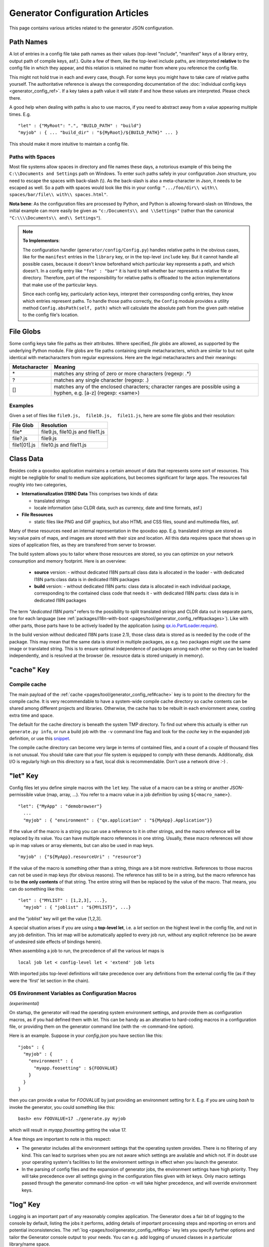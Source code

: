 .. _pages/tool/generator_config_articles#generator_configuration_articles:

Generator Configuration Articles
********************************

This page contains various articles related to the generator JSON configuration.

.. _pages/tool/generator_config_articles#path_names:

Path Names
==========

A lot of entries in a config file take path names as their values (top-level "include", "manifest" keys of a library entry, output path of compile keys, asf.).  Quite a few of them, like the top-level include paths, are interpreted **relative** to the config file in which they appear, and this relation is retained no matter from where you reference the config file. 

This might not hold true in each and every case, though. For some keys you might have to take care of relative paths yourself. The authoritative reference is always the corresponding documentation of the :doc:`individual config keys <generator_config_ref>`. If a key takes a path value it will state if and how these values are interpreted. Please check there.

A good help when dealing with paths is also to use macros, if you need to abstract away from a value appearing multiple times. E.g.

::

    "let" : {"MyRoot": ".", "BUILD_PATH" : "build"}
    "myjob" : { ... "build_dir" : "${MyRoot}/${BUILD_PATH}" ... }

This should make it more intuitive to maintain a config file.


.. _pages/tool/generator_config_articles#paths_with_spaces:

Paths with Spaces
-----------------

Most file systems allow spaces in directory and file names these days, a notorious example of this being the ``C:\\Documents and Settings`` path on Windows. To enter such paths safely in your configuration Json structure, you need to escape the spaces with back-slash (\\). As the back-slash is also a meta-character in Json, it needs to be escaped as well. So a path with spaces would look like this in your config: ``".../foo/dir\\ with\\ spaces/bar/file\\ with\\ spaces.html"``. 

**Nota bene**: As the configuration files are processed by Python, and Python is allowing forward-slash on Windows, the initial example can more easily be given as ``"c:/Documents\\ and \\Settings"`` (rather than the canonical ``"C:\\\\Documents\\ and\\ Settings"``).

.. note::

    **To Implementors**:

    The configuration handler (``generator/config/Config.py``) handles relative paths in the obvious cases, like for the ``manifest`` entries in the ``library`` key, or in the top-level ``include`` key. But it cannot handle all possible cases, because it doesn't know beforehand which particular key represents a path, and which doesn't. In a config entry like ``"foo" : "bar"`` it is hard to tell whether ``bar`` represents a relative file or directory. Therefore, part of the responsibility for relative paths is offloaded to the action implementations that make use of the particular keys.

    Since each config key, particularly action keys, interpret their corresponding config entries, they know which entries represent paths. To handle those paths correctly, the ``Config`` module provides a utility method ``Config.absPath(self, path)`` which will calculate the absolute path from the given path relative to the config file's location.


.. _pages/tool/generator_config_articles#file_globs:

File Globs
==========

Some config keys take file paths as their attributes. Where specified, *file globs* are allowed, as supported by the underlying Python module. File globs are file paths containing simple metacharacters, which are similar to but not quite identical with metacharacters from regular expressions. Here are the legal metacharacters and their meanings:

=================  ==================================================================================================================
 Metacharacter       Meaning                                                                                                           
=================  ==================================================================================================================
 \*                 matches any string of zero or more characters (regexp: .*)                                                         
 ?                  matches any single character (regexp: .)                                                                           
 []                 matches any of the enclosed characters; character ranges are possible using a hyphen, e.g. [a-z] (regexp: <same>)  
=================  ==================================================================================================================

.. _pages/tool/generator_config_articles#examples:

Examples
--------

Given a set of files like ``file9.js,  file10.js,  file11.js``, here are some file globs and their resolution:

==============  ====================================
File Glob        Resolution                           
==============  ====================================
 file*           file9.js,  file10.js and file11.js   
 file?.js        file9.js                             
 file1[01].js    file10.js and file11.js              
==============  ====================================

.. _pages/tool/generator_config_articles#class_data:

Class Data
==========

Besides code a qooxdoo application maintains a certain amount of data that represents some sort of resources. This might be negligible for small to medium size applications, but becomes significant for large apps. The resources fall roughly into two categories,

* **Internationalization (I18N) Data** This comprises two kinds of data:

  * translated strings
  * locale information (also CLDR data, such as currency, date and time formats, asf.)

* **File Resources**

  * static files like PNG and GIF graphics, but also HTML and CSS files, sound and multimedia files, asf.

Many of these resources need an internal representation in the qooxdoo app. E.g. translated strings are stored as key:value pairs of maps, and images are stored with their size and location. All this data requires space that shows up in  sizes of application files, as they are transfered from server to browser.

The build system allows you to tailor where those resources are stored, so you can optimize on your network consumption and memory footprint. Here is an overview:

  - **source** version:
    - without dedicated I18N parts:all class data is allocated in the loader
    - with dedicated I18N parts:class data is in dedicated I18N packages
  - **build** version:
    - without dedicated I18N parts: class data is allocated in each individual package, corresponding to the contained class code that needs it
    - with dedicated I18N parts: class data is in dedicated I18N packages

The term *"dedicated I18N parts"* refers to the possibility to split translated strings and CLDR data out in separate parts, one for each language (see :ref:`packages/i18n-with-boot <pages/tool/generator_config_ref#packages>`). Like with other parts, those parts have to be actively loaded by the application (using `qx.io.PartLoader.require <http://demo.qooxdoo.org/%{version}/apiviewer/#qx.io.PartLoader>`_).

In the build version without dedicated I18N parts (case 2.1), those class data is stored as is needed by the code of the package. This may mean that the same data is stored in multiple packages, as e.g. two packages might use the same image or translated string. This is to ensure optimal independence of packages among each other so they can be loaded independently, and is resolved at the browser (ie. resource data is stored uniquely in memory).

.. _pages/tool/generator_config_articles#cache_key:

"cache" Key
===========

.. _pages/tool/generator_config_articles#compile_cache:

Compile cache
-------------

The main payload of the :ref:`cache <pages/tool/generator_config_ref#cache>` key is to point to the directory for the compile cache. It is very recommendable to have a system-wide compile cache directory so cache contents can be shared among different projects and libraries. Otherwise, the cache has to be rebuilt in each enviornment anew, costing extra time and space.

The default for the cache directory is beneath the system TMP directory. To find out where this actually is either run ``generate.py info``, or run a build job with the ``-v`` command line flag and look for the *cache* key in the expanded job definition, or use this `snippet <http://qooxdoo.org/docu
mentation/general/snippets#finding_your_system-wide_tmp_directory>`__.

The compile cache directory can become very large in terms of contained files, and a count of a couple of thousand files is not unusual. You should take care that your file system is equipped to comply with these demands. Additionally, disk I/O is regularly high on this directory so a fast, local disk is recommendable. Don't use a network drive :-) .


.. _pages/tool/generator_config_articles#let_key:

"let" Key
=========

Config files let you define simple macros with the ``let`` key. The value of a macro can be a string or another JSON-permissible value (map, array, ...). You refer to a macro value in a job definition by using ``${<macro_name>}``. 

::

    "let": {"MyApp" : "demobrowser"}
      ...
      "myjob" : { "environment" : {"qx.application" : "${MyApp}.Application"}}

If the value of the macro is a string you can use a reference to it in other strings, and the macro reference will be replaced by its value. You can have multiple macro references in one string. Usually, these macro references will show up in map values or array elements, but can also be used in map keys.

::

    "myjob" : {"${MyApp}.resourceUri" : "resource"}

If the value of the macro is something other than a string, things are a bit more restrictive. References to those macros can not be used in map keys (for obvious reasons). The reference has still to be in a string, but the macro reference has to be **the only contents** of that string. The entire string will then be replaced by the value of the macro. That means, you can do something like this:

::

    "let" : {"MYLIST" : [1,2,3], ...},
      "myjob" : { "joblist" : "${MYLIST}", ...}

and the "joblist" key will get the value [1,2,3].

A special situation arises if you are using a **top-level let**, i.e. a *let* section on the highest level in the config file, and not in any job definition. This *let* map will be automatically applied to every job run, without any explicit reference (so be aware of undesired side effects of bindings herein). 

When assembling a job to run, the precedence of all the various *let* maps is 

::

    local job let < config-level let < 'extend' job lets

With imported jobs top-level definitions will take precedence over any definitions from the external config file (as if they were the 'first' let section in the chain).


.. _pages/tool/generator_config_articles#let_key_osenviron:


OS Environment Variables as Configuration Macros
------------------------------------------------

*(experimental)*

On startup, the generator will read the operating system environment settings, and provide them as configuration macros, as if you had defined them with *let*. This can be handy as an alterative to hard-coding macros in a configuration file, or providing them on the generator command line (with the *-m* command-line option).

Here is an example. Suppose in your *config.json* you have section like this::

  "jobs" : {
    "myjob" : {
      "environment" : {
        "myapp.foosetting" : ${FOOVALUE}
      }
    }
  }

then you can provide a value for *FOOVALUE* by just providing an environment setting for it. E.g. if you are using *bash* to invoke the generator, you could something like this::

  bash> env FOOVALUE=17 ./generate.py myjob

which will result in *myapp.foosetting* getting the value 17.

A few things are important to note in this respect:

* The generator includes all the environment settings that the operating system provides. There is no filtering of any kind. This can lead to surprises when you are not aware which settings are available and which not. If in doubt use your operating system's facilities to list the environment settings in effect when you launch the generator.
* In the parsing of config files and the expansion of generator jobs, the environment settings have high priority. They will take precedence over all settings giving in the configuration files given with *let* keys. Only macro settings passed through the generator command-line option *-m* will take higher precedence, and will override environment keys.


.. _pages/tool/generator_config_articles#log_key:

"log" Key
=========

Logging is an important part of any reasonably complex application. The Generator does a fair bit of logging to the console by default, listing the jobs it performs, adding details of important processing steps and reporting on errors and potential inconsistencies. The :ref:`log <pages/tool/generator_config_ref#log>` key lets you specify further options and tailor the Generator console output to your needs. You can e.g. add logging of unused classes in a  particular library/name space.

.. _pages/tool/generator_config_articles#extend_key:

"extend" Key
============

.. _pages/tool/generator_config_articles#job_resolution:

Job resolution
--------------

``extend`` and ``run`` keywords are currently the only keywords that reference other jobs. These references have to be resolved, by looking them up (or "evaluating" the names) in some context. One thing to note here is that job names are evaluated **in the context of the current configuration**. As you will see (see section on :ref:`top-level "include"s <pages/tool/generator_config_articles#include_key_top-level_-_adding_features>`), a single configuration might eventually contain jobs from multiple config files, the local job definitions, and zero to many imported job maps (from other config files), which again might contain imported configs. From within any map, only those jobs are referenceable that are **contained** somewhere in this map. Unqualified names (like "myjob") are taken to refer to jobs on the same level as the current job, path-like names (containing "/") are taken to signify a job in some nested name space down from the current level. Particularly, this means you can never reference a job in a map which is "parallel" to the current job map. It's only jobs on the same level or deeper.

This is particularly important for imported configs (imported with a top-level "include" keyword, see further :ref:`down <pages/tool/generator_config_articles#include_key_top-level_-_adding_features>`). Those configs get attached to the local "jobs" map under a dedicated key (their "name space" if you will). If in this imported map there is a "run" job (see the :ref:`next section <pages/tool/generator_config_articles#extending_jobs>`) using unqualified job names, these job names will be resolved using the imported map, not the top-level map. If the nested "run" job uses path-like job names, these jobs will be searched for **relative** to the nested map. You get it?!

.. _pages/tool/generator_config_articles#extending_jobs:

Extending jobs
--------------

Now, how exactly is a job (let's call this the primary job) treated that says to "extend" another job (let's call this the secondary job). Here is what happens:

* The primary job provides sort of the master definition for the resulting job. All its definitions take precedence.
* The secondary job is searched in the context of the current "jobs" map (see above).
* Keys of the secondary job that are **not** available in the primary job are just added to the job definition.
* Keys of the secondary job that are already present in the primary job and have a scalar value (string, number, boolean) are **discarded**.
* Keys of the secondary job that are already present in the primary job and have a list or map value are **merged**. The extending rules are applied on the element level recursively, i.e. scalar elements are blocked, new elements are added, composed element are merged. That means, those keys accumulate all their inner keys over all jobs in the transitive hull of all extend jobs of the primary job.
* There is a way of **preventing** this kind of merge behaviour: If you prefix a job key with an equal sign (``=``) no subsequent merging will be done on this key. That means all following jobs that are merged into the current will not be able to alter the value of this key any more.
* Obviously, each secondary job is extended itself **before** being processed in this way, so it brings in its own full definition. As stated before it is important to note that this extending is done in the secondary job's **own** context, which is not necessarily the context of the primary job.
* If there are more than one job in the "extend" list, the process is re-applied **iteratively** with all the remaining jobs in the list. This also means that the list of secondary jobs defines a precedence list: Settings in jobs earlier in the list take precedence over those coming later, so order matters.

Important to note here: **Macro evaluation** takes place only **after** all extending has been done. That is, macros are applied to the fully extended job, making all macro definitions available that have accumulated along the way, with a 'left-to-right' precedence (macro definitions in the primary job take precedence over definitions in secondary jobs, and within the list of secondary jobs, earlier jobs win over subsequent). But in contrast to job names that also means that macros are explicitly **not** evaluated in the original context of the job. This makes it possible to tweak a job definition for a new environment, but can also lead to surprises if you wanted to have some substitution taking place in the original config file, and realize it doesn't.

.. _pages/tool/generator_config_articles#job_shadowing_and_partial_overriding:

Job Shadowing and Partial Overriding
------------------------------------

Additionally to the above described features, with the configuration system you can

* create jobs in your local configuration with *same names* as those imported from another configuration file. The local job will take precedence and "shadow" the imported job; the imported job gets automatically added to the local job's ``extend`` list.
* extend one job by another by only *partially specifying* job features. The extending job can specify only the specific parts it wants to re-define. The jobs will then be merged as described above, giving precedence to local definitions of simple data types and combining complex values (list and maps); in the case of maps this is a deep merging process. Here is a sample of overriding an imported job (``build-script``), only specifying a single setting, and relying on the rest to be provided by the imported job of same name::

      "build-script" : {
        "compile-options" : {
          "code" : {
            "format" : true
          }
        }
      }

You can again use ``=`` to control the merging:

* *selectively block* merging of features by using ``=`` in front of the key name, like::

    ...
      {
        "=open-curly" : ...,
        ...
      }
    ...

* override an imported job *entirely* by guarding the local job with ``=`` like::

    "jobs" : {
      "=build-script" : {...},
      ...
    }

.. _pages/tool/generator_config_articles#run_key:

"run" Key
=========

"run" jobs are jobs that bear the ``run`` keyword. Since these are kind of meta jobs and ment to invoke a sequence of other jobs, they have special semantics. When a ``run`` keyword is encountered in a job, for each sub-job in the "run" list a new job is generated (so called *synthetic jobs*, since they are not from the textual config files). For each of those new jobs, a job name is auto-generated using the initial job's name as a prefix. As for the contents, the initial job's definition is used as a template for the new job. The ``extend`` key is set to the name of the current sub-job (it is assumed that the initial job has been expanded before), so the settings of the sub-job will eventually be included, and the "run" key is removed. All other settings from the initial job remain unaffected. This means that all sub-jobs "inherit" the settings of the initial job (This is significant when sub-jobs evaluate the same key, and maybe do so in a different manner).

In the overall queue of jobs to be performed, the initial job is replaced by the list of new jobs just generated. This process is repeated until there are no more "run" jobs in the job queue, and none with unresolved "extend"s.

.. _pages/tool/generator_config_articles#asset-let_key:

"asset-let" Key
===============

.. index:: compiler hint

The ``asset-let`` key is basically a :ref:`macro <pages/tool/generator_config_articles#let_key>` definition for ``#asset`` compiler hints, but with a special semantics. Keys defined in the "asset-let" map will be looked for in *#asset* hints in source files. Like with macros, references have to be in curly braces and prefixed with ``$``. So a "asset-let" entry in the config might look like this:

::

    "asset-let" :
      {
        "qx.icontheme" : ["Tango", "Oxygen"],
        "mySizes" : ["16", "32"]
      }

and a corresponding *#asset* hint might use it as:

::

    #asset(qx/icon/${qx.icontheme}/${mySizes}/*)

The values of these macros are lists, and each reference will be expanded into all possible values with all possible combinations. So the above asset declaration would essentially be expanded into:

::

    #asset(qx/icon/Tango/16/*)
    #asset(qx/icon/Tango/32/*)
    #asset(qx/icon/Oxygen/16/*)
    #asset(qx/icon/Oxygen/32/*)

.. _pages/tool/generator_config_articles#library_key_and_manifest_files:

"library" Key and Manifest Files
================================

The :ref:`pages/tool/generator_config_ref#library` key of a configuration holds information about source locations that will be considered in a job (much like the CLASSPATH in Java). Each element specifies one such library. The term "library" is meant here in the broadest sense; everything that has a qooxdoo application structure with a *Manifest.json* file can be considered a library in this context. This includes applications like the Showcase or the Feedreader, add-ins like the Testrunner or the Apiviewer, contribs from the qooxdoo-contrib repository, or of course the qooxdoo framework library itself. The main purpose of any *library* entry in the configuration is to provide the path to the library's "Manifest" file.

.. _pages/tool/generator_config_articles#manifest_files:

Manifest files
--------------

Manifest files serve to provide meta information for a library in a structured way. Their syntax is again JSON, and part of them is read by the generator, particularly the ``provides`` section. See :ref:`here <pages/application_structure/manifest#manifest.json>` for more information about manifest files.

.. _pages/tool/generator_config_articles#contrib_libraries:

Contrib libraries
-----------------

Contributions can be included in a configuration like any other libraries: You add an appropriate entry in the ``library`` array of your configuration. Like other libraries, the contribution must provide a :ref:`Manifest.json <pages/application_structure/manifest#manifest.json>` file with appropriate contents.

If the contribution resides on your local file system, there is actually no difference to any other library. Specify the relative path to its Manifest file and you're basically set. The really new part comes when the contribution resides online, in the `qooxdoo-contrib <http://qooxdoo.org/contrib>`_ repository. Then you use a special syntax to specify the location of the Manifest file. It is URL-like with a ``contrib`` scheme and will usually look like this:

::

    contrib://<ContributionName>/<Version>/<ManifestFile>

The contribution source tree will then be downloaded from the repository, the generator will adjust to the local path, and the contribution is then used just like a local library. A consideration that comes into play here is where the files are placed locally. The default location is a subdirectory from your cache path named ``downloads``. You can modify this through the *downloads* attribute of the :ref:`pages/tool/generator_config_ref#cache` key in your config.

So, for example an entry for the "trunk" version of the "Dialog" contribution would look like this:

::

    {
      "manifest" : "contrib://Dialog/trunk/Manifest.json"
    }

You will rarely need to set the ``uri`` attribute of a library entry. This is only necessary if the relative path to the library (which is automatically calculated) does not represent a valid URL path when running the **source** version of the final app. (This can be the case if your try to run the source version from a web server that requires you to set up different document roots). It is not relevant for the *build* version of your app, as here all resources from the various libraries are collected under a common directory. For more on URI handling, see the next section.


"contrib://" URIs and Internet Access
^^^^^^^^^^^^^^^^^^^^^^^^^^^^^^^^^^^^^^^^^^^

As contrib libraries are downloaded from an online repository, you need Internet access to use them. Here are some tips on how to address offline usage and Internet proxies.


Avoiding Online Access
++++++++++++++++++++++

If you need to work with a contrib offline, it is best to download it to your hard disk, and then use it like any local qooxdoo library. Sourceforge offers the "ViewVC" online repository browser, so you can browse the contrib online, e.g.

::

  http://qooxdoo-contrib.svn.sourceforge.net/viewvc/qooxdoo-contrib/trunk/qooxdoo-contrib/Dialog/

Browse to the desired contrib version, like *trunk*, and hit the *"Download GNU tarball"* link. This will download an archive of this part of the repository tree. Unpack it to a local directory, and enter the relative path to it in the corresponding *manifest* config entry. Now you are using the contrib like a local library.

The only thing you are missing this way is the automatic online check for updates, where a newer version of the contrib would be detected and downloaded. You need to do this by hand, re-checking the repository when you can, and re-downloading a newer version if you find one.


Accessing Online from behind a Proxy
++++++++++++++++++++++++++++++++++++

If you are sitting behind a proxy, here is what you can do. The generator uses the *urllib* module of Python to access web-based resources. This module honors proxies:

* It checks for a *http_proxy* environment variable in the shell running the generator. On Bash-like shells you can set it like this::

    http_proxy="http://www.someproxy.com:3128"; export http_proxy

* If there is no such shell setting on Windows, the registry is queried for the Internet Options.
* On MacOS, the Internet Config is queried in this case.
* See the `module documentation <http://docs.python.org/release/2.5.4/lib/module-urllib.html>`__ for more details.


.. _pages/tool/generator_config_articles#uri_handling:

URI handling
------------

URIs are used in a qooxdoo application to refer from one part to other parts like resources. There are places within the generator configuration where you can specify *uri* parameters. What they mean and how this all connects is explained in this section.

.. _pages/tool/generator_config_articles#where_uris_are_used:

Where URIs are used
^^^^^^^^^^^^^^^^^^^

The first important thing to note is:

.. note::

    All URI handling within qooxdoo is related to libraries.

Within qooxdoo the :ref:`library <pages/tool/generator_config_articles#library_key_and_manifest_files>` is a fundamental concept, and libraries in this sense contain all the things you are able to include in the final Web application, such as
class files (.js),
graphics (.gif, .png, ...),
static HTML pages (.htm, .html),
style sheets (.css),
and translation files (.po).

But not all of the above resource types are actually referenced through URIs in the application. Among those that are you find in the **source** version:

* references to class files
* references to graphics
* references to static HTML
* references to style sheet files

The **build** version uses a different approach, since it strives to be a self-contained Web application that has no outgoing references. Therefore, all necessary resources are copied over to the build directory tree. Having said that, URIs are still used in the build version, yet these are only references confined to the build directory tree:

  * JS class code is put into the (probably various) output files of the generator run (what you typically find under the *build/script* path). The bootstrap file references the others with relative URIs.
  * Graphics and other resources are referenced with relative URIs from the compiled scripts. Those resources are typically found under the *build/resource* path.
  * Translation strings and CLDR information can be directly included in the generated files (where they need not be referenced through URIs), or be put in separate files (where they have to be referenced).

So, in summary, in the *build* version some references might be resolved by directly including the specific information, while the remaining references are usually confined to the build directory tree. That is why you can just pack it up and copy it to your web server for deployment. The *source* version is normally used directly off of  the file system, and employs relative URIs to reference all necessary files. Only in cases where you e.g. need to include interaction with a backend you will want to run the source version from a web server environment. For those cases the following details will be especially interesting. Others might want to skip the remainder of this section for now.

Although the scope and relevance of URIs vary between *source* and *build* versions, the underlying mechanisms are the same in both cases, with the special twist that when creating the *build* version there is only a single "library" considered, the build tree itself, which suffices to get all the URIs out fine. These mechanisms  are described next.

.. _pages/tool/generator_config_articles#construction_of_uris_through_the_generator:

Construction of URIs through the Generator
^^^^^^^^^^^^^^^^^^^^^^^^^^^^^^^^^^^^^^^^^^

So how does the generator create all of those URIs in the final application code? All those URIs are constructed through the following three components:

::

    to_libraryroot [1]  + library_internal_path [2] + resource_path [3]


So for example a graphics file in the qooxdoo framework might get referenced using the following components 

* [1] *"../../qooxdoo-%{version}-sdk/framework/"* 
* [2] *"source/resource/"*
* [3] *"qx/static/blank.gif"*

to produce the final URI 
*"../../qooxdoo-%{version}-sdk/framework/source/resource/qx/static/ blank.gif"*.

These general parts have the following meaning:

* **[1]** : URI path to the library root (as will be valid when running the app in the browser). If you specify the :ref:`uri <pages/tool/generator_config_ref#library>` parameter of the library's entry in your config, this is what gets used here.
* **[2]** : Path segment within the specific library. This is taken from the library's :ref:`Manifest.json <pages/application_structure/manifest#manifest.json>`. The consumer of the library has no influence on it.
* **[3]** : Path segment leading to the specific resource. This is the path of the resource as found under the library's resource directory.

.. _pages/tool/generator_config_articles#library_base_uris_in_the_source_version:

Library base URIs in the Source version
^^^^^^^^^^^^^^^^^^^^^^^^^^^^^^^^^^^^^^^

Part *[1]* is exactly what you specify with the *uri* subkey of an entry in the *library* key list. All *source* jobs of the generator using this library will be using this URI prefix to reference resources of that library. (This is usually fine, as long as you don't have different autonomous parts in your application using the same library from different directories; see also further down).

If you don't specifying the *uri* key with your libraries (which is usually the case), the generator will calculate a value for *[1]*, using the following information:

::

    applicationroot_to_configdir [1.1] + configdir_to_libraryroot [1.2]

The parts have the following meaning:

* **[1.1]** : Path from the Web application's root to the configuration file's directory; this information is derived from the *paths/app-root* key of the :ref:`pages/tool/generator_config_ref#compile-options` config key.
* **[1.2]** : Path from the configuration file's directory to the root directory of the library (the one containing the *Manifest.json* file); this information is immediately available from the library's :ref:`manifest <pages/tool/generator_config_ref#library>` key.

For the **build** version, dedicated keys :ref:`uris/script <pages/tool/generator_config_ref#compile-options>` and  :ref:`uris/resource <pages/tool/generator_config_ref#compile-options>` are available (as there is virtually only one "library"). The values of both keys cover the scope of components [1] + [2] in the first figure.

Since [1.2] is always known (otherwise the whole library would not be found), only [1.1] has to be given in the config. The properties of this approach, compared to specifying just [1], are:

* *The application root can be specified individually for each compile job.* This means you could have more than one application root in your project, e.g. when your main application offers an iframe, into which another application from the same project is loaded; qooxdoo's `Demobrowser <http://demo.qooxdoo.org/%{version}/demobrowser>`_ application takes advantage of exactly this.

* *Relative file system paths have to match with relative URIs in the running application.* So this approach won't work if e.g the relative path from your config directory to the library makes no sense when the app is run from a web server.

From the above discussion, there is one important point to take away, in order to create working URIs in your application:

.. note::

    The generator needs either the library's *uri* parameter ([1]) or the URI-relevant keys in the compile keys ([1.1])  in the config.

While either are optional in their respective contexts, it is mandatory to have at least *one* of them for the URI generation to work. Mind though, that qooxdoo provides sensible defaults for the URIs in compile keys.

.. _pages/tool/generator_config_articles#overriding_the_uri_settings_of_libraries:

Overriding the 'uri' settings of libraries
^^^^^^^^^^^^^^^^^^^^^^^^^^^^^^^^^^^^^^^^^^

Libraries you specify in your own config (with the :ref:`library <pages/tool/generator_config_ref#library>` key) are in your hand, and you can provide ``uri`` parameters as you see fit. If you want to tweak the *uri* setting of a library entry that is added by including another config file (e.g. the default *application.json*), you simply re-define the library entry of that particular library locally. The generator will realize that both entries refer to the same library, and your local settings will take precedence.


Specifying a "library" key in your config.json
------------------------------------------------

You can specify ``library`` keys in your own config in these ways:

* You either define a local job which either shaddows or "extends" an imported job, and provide this local job with a ``library`` key. Or,
* You define a local ``"libraries"`` job and provide it with a ``library`` key. This job will be used automatically by most of the standard jobs (source, build, etc.), and thus your listed libraries will be used in multiple jobs (not just one as above).

.. _pages/tool/generator_config_articles#packages_key:

"packages" Key
==============

For a general introduction to parts and packages see this separate :doc:`document </pages/development/parts_overview>`. Following here is more information on the specifics of some sub-keys of the :ref:`pages/tool/generator_config_ref#packages` config key.

.. _pages/tool/generator_config_articles#parts/<part_name>/include:

parts/<part_name>/include
-------------------------

The way the part system is currently implemented has some caveats in the way *parts/\*/include* keys and the general :ref:`pages/tool/generator_config_ref#include` key interact:

a) The general *include* key provides the "master list" of classes for the given application. This master list is extended with all their recursive dependencies. All classes given in a part's *include*, including all their dependencies, are checked against this list. If any of those classes is not in the master list, it will not be included in the final app.

   Therefore, you cannot include classes in parts that are not covered by the  general *include* key. If you want to use e.g. *qx.bom.\** in a part, you have to  add ``"qx.bom.*"`` to the general *include* list. Otherwise, only classes within  *qx.bom.\** that actually derive from the general include key will be actually  included, and the rest will be discarded. Motto:

   *"The general include key is a filter for all classes in parts."*

b) Any class that is in the master list that is never listed in one of the  parts, either directly or as dependency, will not be included in the app. That  means you have to **actively** make sure that all classes from the general *include* get - directly or indirectly - referenced in one of the parts, or they  will not be in the final app. Motto:

   *"The parts' include keys are a filter for all classes in the general include  key."*

   Or, to put both aspects in a single statement: The classes in the final app are  exactly those in the **intersection** of the classes referenced through the general *include* key and all the classes referenced by the *include* keys of the parts. Currently, the application developer has to make sure that they match, ie. that the classes specified through the parts together sum up to the global class list!

   There is another caveat that concerns the relation between *include*'s of  different parts:

c) Any class that is listed in a part's *include* (file globs expanded) will  not be included in another part. - But this also means that if two parts list  the same class, it won't be included in either of them!

   This is e.g. the case in a sample application, where the *boot* part lists *qx.bom.client.Engine* and the *core* part lists *qx.bom.\** which also expands to *qx.bom.client.Engine* eventually. That's the reason why *qx.bom.client.Engine* would not be contained in either of those parts, and hence would not be contained in the final application at all.

.. _pages/tool/generator_config_articles#i18n-with-boot:

i18n-as-parts
--------------

Setting this sub-key to *true* will result in I18N information (translations, CLDR data, ...) being put in their own separate parts. The utility of this is:

* The code packages get smaller, which allows for faster application startup.
* Data is not loaded for *all* configured locales when a package is loaded (which is usually not necessary, as you are mostly interested in a single locale across all packages). Rather, you can handle I18N data more individually.

Here are the details:

* By default, I18N data, i.e. translations from the .po files and CLDR data, is integrated as Javascript data with the application packages (either as part of the first .js file of a package, or in its own .js file). This package-specific data will encompass the data for all configured locales needed in this package (Think: Data cumulated by package).
* Setting *packages/i18n-as-parts: true* removes this data from the packages. Rather, data for *each individual locale* (en, en_US, de, de_DE, ...) will be collated in a dedicated *part*, the part name being that of the respective language code (Think: Data cumulated by locale). As usual, each part is made up of packages. In the case of an I18N part, these are the corresponding data package plus fall-back packages for key lookup (e.g. ["C", "en", "en_US"] for the part *en_US*). Each package is a normal qooxdoo package with only the data section, and without the code section.

So far, so good. With the config key set to *true*, this is the point where the application developer has to take over. The application will not load the I18N parts by itself. You have to do it using the usual part loading API (e.g. ``qx.io.PartLoader.require(["en_US"])``). You might want to do that early in the application run cycle, e.g. during application start-up and before the first translatable string or localizable data is to be displayed. After loading the part, the corresponding locale is ready to be used in the normal way in your application. The `Feedreader <http://demo.qooxdoo.org/%{version}/feedreader>`_ application uses this technique to load a different I18N part when the language is changed in its *Preferences* dialog.

.. _pages/tool/generator_config_articles#include_key_top-level_-_adding_features:

"include" Key (top-level) - Adding Features
===========================================

Within qooxdoo there are a couple of features that are not so much applications although they share a lot of the classical application structure. The APIViewer and TestRunner are good examples for those. (In the recent repository re-org, they have been filed under *component* correspondingly). They are applications but receive their actual meaning from other applications: An APIViewer in the form of class documentation it presents, the TestRunner in the form of providing an environment to other application's test classes. On their own, both applications are "empty", and the goal is it to use them in the context of another, self-contained application. The old build system supported make targets like 'api' and 'test' to that end.

While you can always include other applications' *classes* in your project (by adding an entry for them to the :ref:`library <pages/tool/generator_config_ref#library>` key of your config), you wouldn't want to repeat all the necessary job entries to actually build this external app in your environment. So the issue here is not to re-use classes, but *jobs*.

.. _pages/tool/generator_config_articles#re-using_jobs:

Re-using jobs
-------------

So, the general issue we want to solve is to import entire job definitions in our local configuration. The next step is then to make them work in the local environment (e.g. classes have to be compiled and resources be copied to local folders). This concepts is fairly general and scales from small jobs (where you just keep their definition centrally, in order to use them in multiple places) to really big jobs (like e.g. creating a customized build version of the Apiviewer in your local project).

Practically, there are two steps involved in using external jobs:

#. You have to :ref:`include <pages/tool/generator_config_ref#include_top-level>` the external configuration file that contains the relevant job definitions. Do so will result in the external jobs being added to the list of jobs of your local configuration. E.g. you can use ::

    generator.py ?

   to get a list of all available jobs; the external jobs will be among this list.
#. There are now two way to utilize these jobs:

  * You can either invoke them directly from the command line, passing them as arguments to the generator.
  * Or you define local jobs that :ref:`extend <pages/tool/generator_config_ref#extend>` them.

In the former case the only way to influence the behaviour of the external job is through macros: The external job has to parameterize its workings with macro references, you have to know them and provide values for them that are suitable for your environment (A typical example would be output paths that you need to customize). Your values will take precendence over any values that might be defined in the external config. But this also means you will have to know the job, know the macros it uses, provide values for them (e.g. in the global :ref:`let <pages/tool/generator_config_ref#let_top-level>` of your config), resolve conflicts if other jobs happen to use the same macros, and so forth. 

In the latter case, you have more control over the settings of the external job that you are actually using. Here as well, you can provide macro definitions that parameterize the behaviour of the job you are extending. But you can also supply more job keys that will either shaddow the keys of the same name in the external job, or will be extended by them. In any case you will have more control over the effects of the external job.

Add-ins use exactly these mechanisms to provide their functionality to other applications (in the sense as 'make test' or 'make api' did it in the old system). Consequently, to support this in the new system, the add-in applications (or more precisely: their job configuration) have to expose certain keys and use certain macros that can both be overridden by the using application. The next sections describe these build interfaces for the various add-in apps. But first more practical detail about the outlined ...

.. _pages/tool/generator_config_articles#add-in_protocol:

Add-In Protocol
---------------

In order to include an add-in feature in an existing app, you first have to ``include`` its job config. On the top-level of the config map, e.g. specify to include the Apiviewer config:

::

    "include" : [{"path": "../apiviewer/config.json"}]

The include key on this level takes an array of maps. Each map specifies one configuration file to include. The only mandator key therein is the file path to the external config file (see :ref:`here <pages/tool/generator_config_ref#include_top-level>` for all the gory details). A config can only include what the external config is willing to :ref:`export <pages/tool/generator_config_ref#export>`. Among those jobs the importing config can select (through the ``import`` key) or reject (through the ``block`` key) certain jobs. The resulting list of external job definitions will be added to the local jobs map.

If you want to fine-tune the behaviour of such an imported job, you define a local job that extends it. Imported jobs are referenced like any job in the current config, either by their plain name (the default), or, if you specify the ``as`` key in the include, by a composite name ``<as_value>::<original_name>``. Suppose you used an ``"as" : "apiconf"`` in your include, and you wanted to extend the Apiviewer's ``build-script`` job, this could look like this:

::

    "myapi-script" :
    {
      "extend" : ["apiconf::build-script"]
      ...
    }

As a third step, the local job will usually have to provide additional information for the external job to succeed. Which exactly these are depends on the add-in (and should eventually be documented there). See the section specific to the :ref:`APIViewer <pages/tool/generator_config_articles#api_viewer>` for a concrete example.

.. _pages/tool/generator_config_articles#api_viewer:

API Viewer
----------

For brevity, let's jump right in into a config fragment that has all necessary ingredients. These are explained in more detail afterwards.

::

    {
      "include" : [{"as" : "apiconf", "path" : "../apiviewer/config.json"}],
      "jobs" : {
        "myapi" : {
            "extend" : ["apiconf::build"],
            "let" : {
                "ROOT"  :  "../apiviewer",
                "BUILD_PATH" : "./api",
                "API_INCLUDE" : ["qx.*", "myapp.*"],
                "API_EXCLUDE" : ["myapp.tests.*"]
                },
            "library" : { ... },
            "environment" : {
                "myapp.resourceUri" : "./resource"
                }
            }
        }
    }

The ``myapi`` job extends the ``build`` job of APIViewer's job config. This "build" job is itself a run job, i.e. it will be expanded in so many individual jobs as its ``run`` key lists. All those jobs will get the "myapi" job as a context into which they are expanded, so all other settings in "myapi" will be effective in those jobs.

In the ``let`` key, the ROOT, BUILD_PATH, API_INCLUDE and API_EXCLUDE macros of the APIViewer config are overridden. This ensures the APIViewer classes are found, can be processed, and the resulting script is put into a local directory. Furthermore, the right classes are included in the documentation data.

The ``library`` key has to at least add the entry for the current application, since this is relevant for the generation of the api documentation for the local classes.

So in short, the ``ROOT``, ``BUILD_PATH``, ``API_INCLUDE`` and ``API_EXCLUDE`` macros define the interface between the apiviewer's "run" job and the local config.

.. _pages/tool/generator_config_articles#optimize_key:

"optimize" Key
==============

The *optimize* key is a subkey of the :ref:`compile-options key<pages/tool/generator_config_ref#compile-options>`. It allows you to tailor the forms of code optimization that is applied to the Javascript code when the *build* version is created. The best way to set this key is by setting the :doc:`OPTIMIZE macro </pages/tool/generator_config_macros>` in your config's global *let* section. The individual optimization categories are described in their own :doc:`manual section </pages/tool/generator_optimizations>`.


.. _pages/tool/generator_config_articles#environment_key:

"environment" Key
=================

Variant-specific Builds
-----------------------

The *environment* configuration key allows you to create different variants from the same code base. Variants enable the selection and removal of code from the build version. A variant is a concrete build of your application with a specific set of environment values "wired in". Code not covered by this set of values is removed, so the resulting script code is leaner. We call this code *variant-optimized*. But as a consequence, such a variant usually cannot handle situations where other values of the same environment keys are needed. The generated code is *variant-specific*. The generator can create multiple variants in one go. Variants can be used to implement feature-based builds, or to remove debugging code from the build version. It is comparable to conditional compilation in C/C++.

For any generation process of a build version of an app, there is a certain set of environment settings in effect. If variant optimization is turned on, code is variant-optimized by looking at certain calls to `qx.core.Environment <http://demo.qooxdoo.org/%{version}/apiviewer#qx.core.Environment>`__ that reference an environment key that has an existing setting. See the :ref:`optimization section <pages/tool/generator_optimizations#variants>` for details about that.


.. _pages/tool/generator_config_articles#environment_multiple_go:

How to Create Multiple Variants in One Go
-----------------------------------------

The above section mentions the optimization for a single build output, where for each environment key there is exactly one value. (This is also how the qooxdoo run time sees the environment). The generator configuration has an additional feature attached to environment settings. If you specify **more than one** value for an environment key (in a list), the generator will automatically generate multiple output files. Each of the builds will be created with one of the values from the list in effect. Here is an example for such a configuration::

    "environment" : {
      "foo" : [13, 26],
      "bar" : "hugo",
      "baz" : true
    }

The envrionment set for producing the first build output would be ``{foo:13, bar:"hugo", baz:true}``, the set for the second ``{foo:26, bar:"hugo", baz:true}``. 

For configurations with multiple keys with lists as values, the process is repeated for any possible combination of values. E.g.


::

    "environment" : {
      "foo" : [13, 26],
      "bar" : ["a", "b"],
      "baz" : true
    }

would result in 4 runs with the following environment sets in effect:

#. ``{foo:13, bar:"a", baz:true}``
#. ``{foo:13, bar:"b", baz:true}``
#. ``{foo:26, bar:"a", baz:true}``
#. ``{foo:26, bar:"b", baz:true}``

Caveat
------

The special caveat when creating multiple build files in one go is that you need to adapt to this in the configuration of the **output file name**. If you have just a single output file name, every generated build script will be saved over the previous! I.e. the generator might produce multiple output files, but they are all stored under the same name, so what you get eventually is just the last of those output file.

The cure is to hint to the generator to create different output files during processing. This is done by using a simple macro that reflects the current value of an environment key in the output file name.

::

    "build-script" : 
    {
      "environment" : {
        "myapp.foo" : ["bar", "baz"]
      },
      "compile-options" : {
        "paths": {
          "file" : "build/script/myapp_{myapp.foo}.js"
        }
      }
    }

This will two output files in the *build/script* path, ``myapp_bar.js`` and ``myapp_baz.js``. 

.. _pages/tool/generator_config_articles#browser-specific_builds:

Browser-specific Builds
-----------------------

By predefining select environment keys, builds can be tailored towards specific clients. See the :ref:`Feature Configuration Editor article <pages/application/featureconfigeditor#featureconfigeditor>` for instructions.

